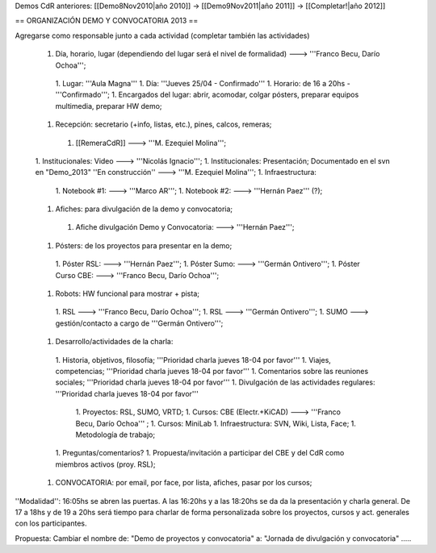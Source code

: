 Demos CdR anteriores: [[Demo8Nov2010|año 2010]] -> [[Demo9Nov2011|año 2011]] -> [[Completar!|año 2012]]

== ORGANIZACIÓN DEMO Y CONVOCATORIA 2013 ==

Agregarse como responsable junto a cada actividad (completar también las actividades)

 1. Día, horario, lugar (dependiendo del lugar será el nivel de formalidad) ---> '''Franco Becu, Darío Ochoa''';
  1. Lugar: '''Aula Magna'''
  1. Día: '''Jueves 25/04 - Confirmado'''
  1. Horario: de 16 a 20hs - '''Confirmado''';
  1. Encargados del lugar: abrir, acomodar, colgar pósters, preparar equipos multimedia, preparar HW demo;
 1. Recepción: secretario (+info, listas, etc.), pines, calcos, remeras;
  1. [[RemeraCdR]] ---> '''M. Ezequiel Molina''';
 1. Institucionales: Video ---> '''Nicolás Ignacio''';
 1. Institucionales: Presentación; Documentado en el svn en "Demo_2013" ''En construcción'' ---> '''M. Ezequiel Molina''';
 1. Infraestructura:
  1. Notebook #1: ---> '''Marco AR''';
  1. Notebook #2: ---> '''Hernán Paez''' (?);
 1. Afiches: para divulgación de la demo y convocatoria;
  1. Afiche divulgación Demo y Convocatoria: ---> '''Hernán Paez''';
 1. Pósters: de los proyectos para presentar en la demo;
  1. Póster RSL: ---> '''Hernán Paez''';
  1. Póster Sumo: ---> '''Germán Ontivero''';
  1. Póster Curso CBE: ---> '''Franco Becu, Darío Ochoa''';
 1. Robots: HW funcional para mostrar + pista;
  1. RSL ---> '''Franco Becu, Darío Ochoa''';
  1. RSL ---> '''Germán Ontivero''';
  1. SUMO ---> gestión/contacto a cargo de '''Germán Ontivero''';
 1. Desarrollo/actividades de la charla: 
  1. Historia, objetivos, filosofía; '''Prioridad charla jueves 18-04 por favor'''
  1. Viajes, competencias; '''Prioridad charla jueves 18-04 por favor'''
  1. Comentarios sobre las reuniones sociales; '''Prioridad charla jueves 18-04 por favor'''
  1. Divulgación de las actividades regulares: '''Prioridad charla jueves 18-04 por favor'''
   1. Proyectos: RSL, SUMO, VRTD;
   1. Cursos: CBE (Electr.+KiCAD) ---> '''Franco Becu, Darío Ochoa''' ;
   1. Cursos: MiniLab
   1. Infraestructura: SVN, Wiki, Lista, Face;
   1. Metodología de trabajo;
  1. Preguntas/comentarios?
  1. Propuesta/invitación a participar del CBE y del CdR como miembros activos (proy. RSL);
 1. CONVOCATORIA: por email, por face, por lista, afiches, pasar por los cursos;


''Modalidad'': 16:05hs se abren las puertas. A las 16:20hs y a las 18:20hs se da da la presentación y charla general. De 17 a 18hs y de 19 a 20hs será tiempo para charlar de forma personalizada sobre los proyectos, cursos y act. generales con los participantes. 


Propuesta: Cambiar el nombre de: "Demo de proyectos y convocatoria" a: "Jornada de divulgación y convocatoria" .....
